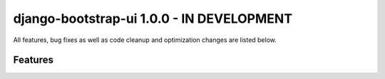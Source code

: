 django-bootstrap-ui 1.0.0 - IN DEVELOPMENT
==========================================

All features, bug fixes as well as code cleanup and optimization changes are listed below.

Features
--------
